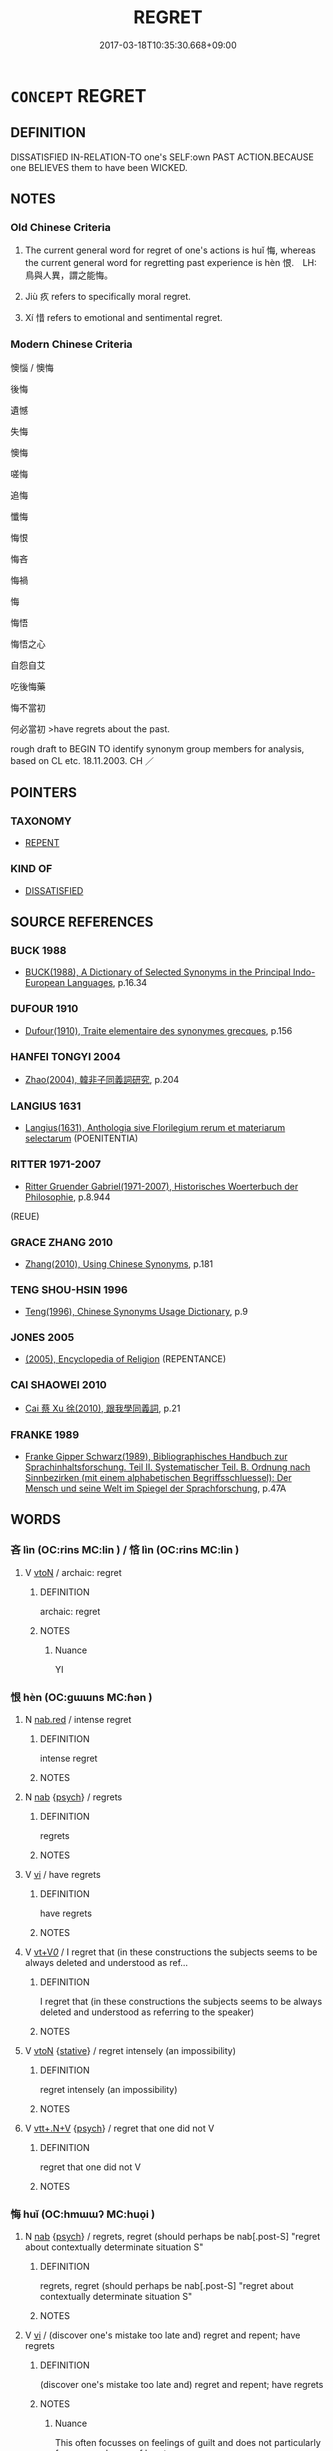 # -*- mode: mandoku-tls-view -*-
#+TITLE: REGRET
#+DATE: 2017-03-18T10:35:30.668+09:00        
#+STARTUP: content
* =CONCEPT= REGRET
:PROPERTIES:
:CUSTOM_ID: uuid-50ed529a-449f-4621-b5db-c11909f9a6c5
:SYNONYM+:  BE SORRY ABOUT
:SYNONYM+:  FEEL CONTRITE ABOUT
:SYNONYM+:  FEEL REMORSE ABOUT/FOR
:SYNONYM+:  BE REMORSEFUL ABOUT
:SYNONYM+:  RUE
:SYNONYM+:  REPENT (OF)
:SYNONYM+:  FEEL REPENTANT ABOUT
:SYNONYM+:  BE REGRETFUL AT/ABOUT
:TR_ZH: 後悔
:TR_OCH: 悔／恨
:END:
** DEFINITION

DISSATISFIED IN-RELATION-TO one's SELF:own PAST ACTION.BECAUSE one BELIEVES them to have been WICKED.

** NOTES

*** Old Chinese Criteria
1. The current general word for regret of one's actions is huǐ 悔, whereas the current general word for regretting past experience is hèn 恨.　LH: 鳥與人異，謂之能悔。

2. Jiù 疚 refers to specifically moral regret.

3. Xí 惜 refers to emotional and sentimental regret.

*** Modern Chinese Criteria
懊惱 / 懊悔

後悔

遺憾

失悔

懊悔

嗟悔

追悔

懺悔

悔恨

悔吝

悔禍

悔

悔悟

悔悟之心

自怨自艾

吃後悔藥

悔不當初

何必當初 >have regrets about the past.

rough draft to BEGIN TO identify synonym group members for analysis, based on CL etc. 18.11.2003. CH ／

** POINTERS
*** TAXONOMY
 - [[tls:concept:REPENT][REPENT]]

*** KIND OF
 - [[tls:concept:DISSATISFIED][DISSATISFIED]]

** SOURCE REFERENCES
*** BUCK 1988
 - [[cite:BUCK-1988][BUCK(1988), A Dictionary of Selected Synonyms in the Principal Indo-European Languages]], p.16.34

*** DUFOUR 1910
 - [[cite:DUFOUR-1910][Dufour(1910), Traite elementaire des synonymes grecques]], p.156

*** HANFEI TONGYI 2004
 - [[cite:HANFEI-TONGYI-2004][Zhao(2004), 韓非子同義詞研究]], p.204

*** LANGIUS 1631
 - [[cite:LANGIUS-1631][Langius(1631), Anthologia sive Florilegium rerum et materiarum selectarum]] (POENITENTIA)
*** RITTER 1971-2007
 - [[cite:RITTER-1971-2007][Ritter Gruender Gabriel(1971-2007), Historisches Woerterbuch der Philosophie]], p.8.944
 (REUE)
*** GRACE ZHANG 2010
 - [[cite:GRACE-ZHANG-2010][Zhang(2010), Using Chinese Synonyms]], p.181

*** TENG SHOU-HSIN 1996
 - [[cite:TENG-SHOU-HSIN-1996][Teng(1996), Chinese Synonyms Usage Dictionary]], p.9

*** JONES 2005
 - [[cite:JONES-2005][(2005), Encyclopedia of Religion]] (REPENTANCE)
*** CAI SHAOWEI 2010
 - [[cite:CAI-SHAOWEI-2010][Cai 蔡 Xu 徐(2010), 跟我學同義詞]], p.21

*** FRANKE 1989
 - [[cite:FRANKE-1989][Franke Gipper Schwarz(1989), Bibliographisches Handbuch zur Sprachinhaltsforschung. Teil II. Systematischer Teil. B. Ordnung nach Sinnbezirken (mit einem alphabetischen Begriffsschluessel): Der Mensch und seine Welt im Spiegel der Sprachforschung]], p.47A

** WORDS
   :PROPERTIES:
   :VISIBILITY: children
   :END:
*** 吝 lìn (OC:rins MC:lin ) / 悋 lìn (OC:rins MC:lin )
:PROPERTIES:
:CUSTOM_ID: uuid-ec2581e5-4aad-4b22-b522-1243264148a3
:Char+: 吝(30,4/7) 
:Char+: 悋(61,7/10) 
:GY_IDS+: uuid-37cbc502-b060-47d1-b299-6d07de5cdaed
:PY+: lìn     
:OC+: rins     
:MC+: lin     
:GY_IDS+: uuid-f41e7393-861b-4076-a7f1-a724deb6d517
:PY+: lìn     
:OC+: rins     
:MC+: lin     
:END: 
**** V [[tls:syn-func::#uuid-fbfb2371-2537-4a99-a876-41b15ec2463c][vtoN]] / archaic: regret
:PROPERTIES:
:CUSTOM_ID: uuid-b01a06bf-91e6-4364-bae2-cb329760c702
:WARRING-STATES-CURRENCY: 2
:END:
****** DEFINITION

archaic: regret

****** NOTES

******* Nuance
YI

*** 恨 hèn (OC:ɡɯɯns MC:ɦən )
:PROPERTIES:
:CUSTOM_ID: uuid-4f86b8d2-1266-48f4-a2f1-cf6df073b2d9
:Char+: 恨(61,6/9) 
:GY_IDS+: uuid-38a37686-ff74-48ab-ad6e-c613fd21bf24
:PY+: hèn     
:OC+: ɡɯɯns     
:MC+: ɦən     
:END: 
**** N [[tls:syn-func::#uuid-9e113d5f-b3fa-4646-ba7a-92b214293a8d][nab.red]] / intense regret
:PROPERTIES:
:CUSTOM_ID: uuid-316f45ec-a7a6-4786-ac66-6dbd261004ca
:END:
****** DEFINITION

intense regret

****** NOTES

**** N [[tls:syn-func::#uuid-76be1df4-3d73-4e5f-bbc2-729542645bc8][nab]] {[[tls:sem-feat::#uuid-98e7674b-b362-466f-9568-d0c14470282a][psych]]} / regrets
:PROPERTIES:
:CUSTOM_ID: uuid-388cc00a-b239-4fc6-89d0-091d59c2a9c3
:END:
****** DEFINITION

regrets

****** NOTES

**** V [[tls:syn-func::#uuid-c20780b3-41f9-491b-bb61-a269c1c4b48f][vi]] / have regrets
:PROPERTIES:
:CUSTOM_ID: uuid-86818017-56e6-4f06-a379-a5c8f28ce422
:END:
****** DEFINITION

have regrets

****** NOTES

**** V [[tls:syn-func::#uuid-dd717b3f-0c98-4de8-bac6-2e4085805ef1][vt+V/0/]] / I regret that (in these constructions the subjects seems to be always deleted and understood as ref...
:PROPERTIES:
:CUSTOM_ID: uuid-851c6fa5-8a92-486d-980d-8e94de9acf04
:END:
****** DEFINITION

I regret that (in these constructions the subjects seems to be always deleted and understood as referring to the speaker)

****** NOTES

**** V [[tls:syn-func::#uuid-fbfb2371-2537-4a99-a876-41b15ec2463c][vtoN]] {[[tls:sem-feat::#uuid-2a66fc1c-6671-47d2-bd04-cfd6ccae64b8][stative]]} / regret intensely (an impossibility)
:PROPERTIES:
:CUSTOM_ID: uuid-a73798b5-c434-4bb4-b52b-329b95256b15
:END:
****** DEFINITION

regret intensely (an impossibility)

****** NOTES

**** V [[tls:syn-func::#uuid-14889386-4520-40d2-80e0-c9e33cd58676][vtt+.N+V]] {[[tls:sem-feat::#uuid-98e7674b-b362-466f-9568-d0c14470282a][psych]]} / regret that one did not V
:PROPERTIES:
:CUSTOM_ID: uuid-cd00cf45-5ed0-43d7-95ef-ee8aa61e9fcf
:END:
****** DEFINITION

regret that one did not V

****** NOTES

*** 悔 huǐ (OC:hmɯɯʔ MC:huo̝i )
:PROPERTIES:
:CUSTOM_ID: uuid-37247af6-fc82-485b-ac68-733b1b348bc3
:Char+: 悔(61,7/10) 
:GY_IDS+: uuid-8472f50b-57fb-4c7e-a418-2a6e7566f72d
:PY+: huǐ     
:OC+: hmɯɯʔ     
:MC+: huo̝i     
:END: 
**** N [[tls:syn-func::#uuid-76be1df4-3d73-4e5f-bbc2-729542645bc8][nab]] {[[tls:sem-feat::#uuid-98e7674b-b362-466f-9568-d0c14470282a][psych]]} / regrets, regret (should perhaps be nab[.post-S] "regret about contextually determinate situation S"
:PROPERTIES:
:CUSTOM_ID: uuid-331643b2-4d04-412b-b266-4a84fed4abab
:WARRING-STATES-CURRENCY: 3
:END:
****** DEFINITION

regrets, regret (should perhaps be nab[.post-S] "regret about contextually determinate situation S"

****** NOTES

**** V [[tls:syn-func::#uuid-c20780b3-41f9-491b-bb61-a269c1c4b48f][vi]] / (discover one's mistake too late and) regret and repent; have regrets
:PROPERTIES:
:CUSTOM_ID: uuid-500bcd30-24d1-42f8-b740-f1483a8876b5
:WARRING-STATES-CURRENCY: 3
:END:
****** DEFINITION

(discover one's mistake too late and) regret and repent; have regrets

****** NOTES

******* Nuance
This often focusses on feelings of guilt and does not particularly focus on a change of heart

**** V [[tls:syn-func::#uuid-c20780b3-41f9-491b-bb61-a269c1c4b48f][vi]] {[[tls:sem-feat::#uuid-24a48f62-b518-4cc2-89d7-4a2f8ae83a49][despair]]} / have  regrets (about a mundane mistake); despair of one's ambitions
:PROPERTIES:
:CUSTOM_ID: uuid-20a35e36-1f07-4ff3-909d-04c69b6660ae
:END:
****** DEFINITION

have  regrets (about a mundane mistake); despair of one's ambitions

****** NOTES

**** V [[tls:syn-func::#uuid-e64a7a95-b54b-4c94-9d6d-f55dbf079701][vt(oN)]] / regret something contextually determinate
:PROPERTIES:
:CUSTOM_ID: uuid-ec14bb95-1411-47c0-97ac-bfafd4419469
:END:
****** DEFINITION

regret something contextually determinate

****** NOTES

**** V [[tls:syn-func::#uuid-dd717b3f-0c98-4de8-bac6-2e4085805ef1][vt+V/0/]] / regret Ving
:PROPERTIES:
:CUSTOM_ID: uuid-a984176f-8909-497c-93e5-170b027c05bc
:WARRING-STATES-CURRENCY: 4
:END:
****** DEFINITION

regret Ving

****** NOTES

**** V [[tls:syn-func::#uuid-fbfb2371-2537-4a99-a876-41b15ec2463c][vtoN]] / regret; repent on
:PROPERTIES:
:CUSTOM_ID: uuid-64baba30-33a5-4742-a2fc-b56a43e75290
:WARRING-STATES-CURRENCY: 3
:END:
****** DEFINITION

regret; repent on

****** NOTES

******* Nuance
This often focusses on feelings of guilt and does not particularly focus on a change of heart

******* Examples
Zuo Ai 16.5.6 (479 B.C.) Ya2ng Bo2ju4n 1700; Wa2ng Sho3uqia1n et al.1572; tr.Watson:1989 203

 －－子必悔之。」 You are bound to regret this! 罜 CA]

**** V [[tls:syn-func::#uuid-fbfb2371-2537-4a99-a876-41b15ec2463c][vtoN]] {[[tls:sem-feat::#uuid-988c2bcf-3cdd-4b9e-b8a4-615fe3f7f81e][passive]]} / be regretted 不可悔
:PROPERTIES:
:CUSTOM_ID: uuid-f616af49-b8ed-40d5-9608-1f13f6c89f22
:WARRING-STATES-CURRENCY: 3
:END:
****** DEFINITION

be regretted 不可悔

****** NOTES

**** V [[tls:syn-func::#uuid-fbfb2371-2537-4a99-a876-41b15ec2463c][vtoN]] {[[tls:sem-feat::#uuid-98e7674b-b362-466f-9568-d0c14470282a][psych]]} / be full of regrets about (oneself)
:PROPERTIES:
:CUSTOM_ID: uuid-6e5fbf44-c99e-4f71-96cf-54cddbbf866a
:END:
****** DEFINITION

be full of regrets about (oneself)

****** NOTES

**** V [[tls:syn-func::#uuid-ccee9f93-d493-43f0-b41f-64aa72876a47][vtoS]] / regret that S
:PROPERTIES:
:CUSTOM_ID: uuid-63e56d56-9b02-4ee5-a1fa-097d300acc23
:END:
****** DEFINITION

regret that S

****** NOTES

**** V [[tls:syn-func::#uuid-25b356b8-b8b3-45bd-8689-04894567deb5][vttoN.+V/0/]] {[[tls:sem-feat::#uuid-98e7674b-b362-466f-9568-d0c14470282a][psych]]} / regret that one has V-ed
:PROPERTIES:
:CUSTOM_ID: uuid-9bb7c881-77c6-4d85-8970-efecb2e19be4
:END:
****** DEFINITION

regret that one has V-ed

****** NOTES

**** V [[tls:syn-func::#uuid-09f8c54a-998c-4c75-b509-9d87f8b3ad4e][vttpostnpro.oNPab{S}]] / regret the fact that S
:PROPERTIES:
:CUSTOM_ID: uuid-eec07277-9821-4fda-af12-5d36741eb8d5
:END:
****** DEFINITION

regret the fact that S

****** NOTES

*** 悛 quān (OC:skhlon MC:tshiɛn )
:PROPERTIES:
:CUSTOM_ID: uuid-f268b34d-6c54-455b-bd69-307fa7984601
:Char+: 悛(61,7/10) 
:GY_IDS+: uuid-49377cb0-a8d5-4564-bd47-1a2ff1c32067
:PY+: quān     
:OC+: skhlon     
:MC+: tshiɛn     
:END: 
**** V [[tls:syn-func::#uuid-fed035db-e7bd-4d23-bd05-9698b26e38f9][vadN]] / repentant
:PROPERTIES:
:CUSTOM_ID: uuid-2001fb7a-f6d9-4af2-a673-9ca0d51b4640
:END:
****** DEFINITION

repentant

****** NOTES

**** V [[tls:syn-func::#uuid-c20780b3-41f9-491b-bb61-a269c1c4b48f][vi]] {[[tls:sem-feat::#uuid-f55cff2f-f0e3-4f08-a89c-5d08fcf3fe89][act]]} / change one's ways, repent, Greek metanoein
:PROPERTIES:
:CUSTOM_ID: uuid-bd86d6a9-147d-4438-b92a-323679f7c5e3
:WARRING-STATES-CURRENCY: 2
:END:
****** DEFINITION

change one's ways, repent, Greek metanoein

****** NOTES

******* Nuance
This focusses on a change to the better, hence the SHUOWEN gloss zhǐ yě 止也 "stop in one's evil ways"

******* Examples
HF 39.1.10: 無悛容 show no contriteness on one's face

*** 惜 xī (OC:sqaɡ MC:siɛk )
:PROPERTIES:
:CUSTOM_ID: uuid-7b505f18-c570-4444-a7ef-26b7c01e51d3
:Char+: 惜(61,8/11) 
:GY_IDS+: uuid-c73576f1-52e2-4770-b10a-388ea3420d35
:PY+: xī     
:OC+: sqaɡ     
:MC+: siɛk     
:END: 
**** V [[tls:syn-func::#uuid-04dc4978-046d-4430-a08b-6198445e9667][vt/0/(oN)]] / (I) regret the contextually determinate situation N> what a pity!
:PROPERTIES:
:CUSTOM_ID: uuid-b6b6d301-bfec-4c95-a321-168f55b65434
:WARRING-STATES-CURRENCY: 4
:END:
****** DEFINITION

(I) regret the contextually determinate situation N> what a pity!

****** NOTES

******* Examples
SJ 109/2867 「惜乎，子不遇時！ 

SJ 124/3189 tr. Watson 1993, Han, vol.2, p.417

 諺曰： There is a common saying

 「人貌榮名， "The real looks of a man lie in his reputation,

 豈有既乎！」 for that will never die!"

 於戲， Alas,

 惜哉！ that he met with such an end!

ZGC 6.3; tr. Crump 1979 no. 79, p 86

 『惜矣 [ 二 ] ！ "What a pity!

 三國且去， They would have left anyway,

ZHUANG 31.2.17 Guo Qingfan 1035; Wang Shumin 1246; Fang Yong 844; Chen Guying 824

 惜哉！ Alas! 

 不仁之於人也， here is no greater misfortune for man 

 禍莫大焉， than to be inhumane,

**** V [[tls:syn-func::#uuid-fbfb2371-2537-4a99-a876-41b15ec2463c][vtoN]] {[[tls:sem-feat::#uuid-2a66fc1c-6671-47d2-bd04-cfd6ccae64b8][stative]]} / regret (something that is about to happen); regret (an impossibility); think sadly of
:PROPERTIES:
:CUSTOM_ID: uuid-0fd1c98a-c79c-4592-8073-537d78c6c4d7
:END:
****** DEFINITION

regret (something that is about to happen); regret (an impossibility); think sadly of

****** NOTES

******* Nuance
This is a poetic word to use in this meaning

**** V [[tls:syn-func::#uuid-faa1cf25-fe9d-4e48-b4e5-9efdf3cd3ade][vtoNPab{S}]] / to regret that (with sentential object)
:PROPERTIES:
:CUSTOM_ID: uuid-c66db2e7-4523-4408-aef9-74834052d36e
:WARRING-STATES-CURRENCY: 4
:END:
****** DEFINITION

to regret that (with sentential object)

****** NOTES

******* Examples
SJ 102/2751 tr. Watson 1993, Han, vol.1, p.467

 中郎將袁盎知其賢， But the general of palace attendants Yuan Ang knew that he was a wothy man

 惜其去， and hated to see him leave,

 乃請徙釋之補謁者。 so he arranged for him to be transferred to the post of master of guests.

SJ 86/2538#1; tr. Watson 1993, p.177 惜哉其不講於刺劍之術也！ "What a pity that he never properly mastered the art of swordsmanship!

SJ 12/0462 康后聞文成已死，而欲自媚於上，乃遣欒大因樂成侯求見言方。

*** 惋 wǎn (OC:qoons MC:ʔʷɑn )
:PROPERTIES:
:CUSTOM_ID: uuid-456b9846-18eb-430f-a74d-9e1d4c803bba
:Char+: 惋(61,8/11) 
:GY_IDS+: uuid-105517aa-d8f1-47b6-a041-ae598fbeb58e
:PY+: wǎn     
:OC+: qoons     
:MC+: ʔʷɑn     
:END: 
**** V [[tls:syn-func::#uuid-fbfb2371-2537-4a99-a876-41b15ec2463c][vtoN]] / utter sighs of regret about, regret bitterly
:PROPERTIES:
:CUSTOM_ID: uuid-2c6064f8-607a-418b-83ea-e19d9b28a90e
:END:
****** DEFINITION

utter sighs of regret about, regret bitterly

****** NOTES

*** 懊 ào (OC:quuɡs MC:ʔɑu )
:PROPERTIES:
:CUSTOM_ID: uuid-5703f64e-91e8-4a6a-8ab3-64e2b0fc83c3
:Char+: 懊(61,13/16) 
:GY_IDS+: uuid-a5b0de5b-de30-4312-b27d-5e73ff2a3686
:PY+: ào     
:OC+: quuɡs     
:MC+: ʔɑu     
:END: 
**** V [[tls:syn-func::#uuid-c20780b3-41f9-491b-bb61-a269c1c4b48f][vi]] / regret and feel depressed as a result
:PROPERTIES:
:CUSTOM_ID: uuid-7f8b7086-95cd-42e3-89f8-336e3629f830
:END:
****** DEFINITION

regret and feel depressed as a result

****** NOTES

******* Nuance
This focusses on the feelings of sadness generated by regret and repentance

*** 懺 chàn (OC:tshraams MC:ʈʂhɣam )
:PROPERTIES:
:CUSTOM_ID: uuid-9a51916d-2943-4467-b304-cac29e47cb6d
:Char+: 懺(61,17/20) 
:GY_IDS+: uuid-8b5ba69d-58bd-486b-8851-beff6fce0e3b
:PY+: chàn     
:OC+: tshraams     
:MC+: ʈʂhɣam     
:END: 
**** N [[tls:syn-func::#uuid-76be1df4-3d73-4e5f-bbc2-729542645bc8][nab]] {[[tls:sem-feat::#uuid-98e7674b-b362-466f-9568-d0c14470282a][psych]]} / repentance; mental conversion
:PROPERTIES:
:CUSTOM_ID: uuid-badade45-44db-48db-911c-0f86598dba7a
:END:
****** DEFINITION

repentance; mental conversion

****** NOTES

**** V [[tls:syn-func::#uuid-c20780b3-41f9-491b-bb61-a269c1c4b48f][vi]] {[[tls:sem-feat::#uuid-f55cff2f-f0e3-4f08-a89c-5d08fcf3fe89][act]]} / repent
:PROPERTIES:
:CUSTOM_ID: uuid-b3137a0b-45bf-40aa-a642-38acbdf84281
:END:
****** DEFINITION

repent

****** NOTES

*** 疚 jiù (OC:klɯs MC:kɨu )
:PROPERTIES:
:CUSTOM_ID: uuid-de7fbe4d-f8b4-4c38-9bde-c8d5210ecabb
:Char+: 疚(104,3/8) 
:GY_IDS+: uuid-e9856817-01f1-4afb-84a6-4bc40e70a670
:PY+: jiù     
:OC+: klɯs     
:MC+: kɨu     
:END: 
**** N [[tls:syn-func::#uuid-76be1df4-3d73-4e5f-bbc2-729542645bc8][nab]] {[[tls:sem-feat::#uuid-98e7674b-b362-466f-9568-d0c14470282a][psych]]} / moral regret
:PROPERTIES:
:CUSTOM_ID: uuid-4ea9e81e-8bbd-49e6-add9-835f0b853573
:WARRING-STATES-CURRENCY: 4
:END:
****** DEFINITION

moral regret

****** NOTES

**** V [[tls:syn-func::#uuid-c20780b3-41f9-491b-bb61-a269c1c4b48f][vi]] {[[tls:sem-feat::#uuid-98e7674b-b362-466f-9568-d0c14470282a][psych]]} / nourish moral regrets, feel moral regrets; feel uncomfortable
:PROPERTIES:
:CUSTOM_ID: uuid-a021fe8f-ba84-4050-8631-bc653cf62e0a
:WARRING-STATES-CURRENCY: 4
:END:
****** DEFINITION

nourish moral regrets, feel moral regrets; feel uncomfortable

****** NOTES

**** V [[tls:syn-func::#uuid-739c24ae-d585-4fff-9ac2-2547b1050f16][vt+prep+N]] {[[tls:sem-feat::#uuid-98e7674b-b362-466f-9568-d0c14470282a][psych]]} / feel regret with regard to N
:PROPERTIES:
:CUSTOM_ID: uuid-ccaeffb3-433a-4abf-9833-3d3c3540646f
:END:
****** DEFINITION

feel regret with regard to N

****** NOTES

**** V [[tls:syn-func::#uuid-fbfb2371-2537-4a99-a876-41b15ec2463c][vtoN]] / regret GY: 無所不疚
:PROPERTIES:
:CUSTOM_ID: uuid-4f6a649a-b81b-4e30-8ad0-9824b755a27a
:END:
****** DEFINITION

regret GY: 無所不疚

****** NOTES

*** 中悔 zhōnghuǐ (OC:krluŋ hmɯɯʔ MC:ʈuŋ huo̝i )
:PROPERTIES:
:CUSTOM_ID: uuid-6a7f393e-1617-4472-b507-5acb8b9c64da
:Char+: 中(2,3/4) 悔(61,7/10) 
:GY_IDS+: uuid-d54c0f55-4499-4b3a-a808-4d48f39d29b7 uuid-8472f50b-57fb-4c7e-a418-2a6e7566f72d
:PY+: zhōng huǐ    
:OC+: krluŋ hmɯɯʔ    
:MC+: ʈuŋ huo̝i    
:END: 
**** V [[tls:syn-func::#uuid-091af450-64e0-4b82-98a2-84d0444b6d19][VPi]] {[[tls:sem-feat::#uuid-3d95d354-0c16-419f-9baf-f1f6cb6fbd07][change]]} / regret midway, have regrets midway
:PROPERTIES:
:CUSTOM_ID: uuid-0827b14e-fae6-4d5c-bb4d-930bb101306a
:END:
****** DEFINITION

regret midway, have regrets midway

****** NOTES

*** 後悔 hòuhuǐ (OC:ɡooʔ hmɯɯʔ MC:ɦu huo̝i )
:PROPERTIES:
:CUSTOM_ID: uuid-b7694e7f-016c-400f-868a-16936cb50474
:Char+: 後(60,6/9) 悔(61,7/10) 
:GY_IDS+: uuid-79ba8c80-7f2a-411d-9323-2249801433ea uuid-8472f50b-57fb-4c7e-a418-2a6e7566f72d
:PY+: hòu huǐ    
:OC+: ɡooʔ hmɯɯʔ    
:MC+: ɦu huo̝i    
:END: 
**** V [[tls:syn-func::#uuid-6fbf1ba0-1013-434e-b795-029e61b40b98][VPt/oN/]] / regret things too late
:PROPERTIES:
:CUSTOM_ID: uuid-7e4f7aa6-d5e7-422b-b40d-040f17672368
:END:
****** DEFINITION

regret things too late

****** NOTES

*** 後憂 hòuyōu (OC:ɡoos qu MC:ɦu ʔɨu )
:PROPERTIES:
:CUSTOM_ID: uuid-8cf94b5f-5617-4bb9-882e-98181b6f7c0c
:Char+: 後(60,6/9) 憂(61,11/15) 
:GY_IDS+: uuid-529f8218-5e47-4e9b-b4ee-7bc9b8191f4c uuid-2305f380-7238-431a-a131-6436147aa389
:PY+: hòu yōu    
:OC+: ɡoos qu    
:MC+: ɦu ʔɨu    
:END: 
**** N [[tls:syn-func::#uuid-db0698e7-db2f-4ee3-9a20-0c2b2e0cebf0][NPab]] {[[tls:sem-feat::#uuid-98e7674b-b362-466f-9568-d0c14470282a][psych]]} / regret
:PROPERTIES:
:CUSTOM_ID: uuid-63fb75d4-baa5-4c6c-8e27-79e7b8cf0032
:END:
****** DEFINITION

regret

****** NOTES

*** 恚悔 huìhuǐ (OC:qʷes hmɯɯʔ MC:ʔiɛ huo̝i )
:PROPERTIES:
:CUSTOM_ID: uuid-ca523aad-adad-4eb5-896d-0f3512bfadd9
:Char+: 恚(61,6/10) 悔(61,7/10) 
:GY_IDS+: uuid-42263296-e91e-4ebd-a51b-dbf1b6b5e0d0 uuid-8472f50b-57fb-4c7e-a418-2a6e7566f72d
:PY+: huì huǐ    
:OC+: qʷes hmɯɯʔ    
:MC+: ʔiɛ huo̝i    
:END: 
**** V [[tls:syn-func::#uuid-091af450-64e0-4b82-98a2-84d0444b6d19][VPi]] {[[tls:sem-feat::#uuid-2bf2ea32-1ee9-4d95-9e69-d0f4bdfc38c0][secular]]} / be angry at oneself so as to regret > have angry (mundane) regrets
:PROPERTIES:
:CUSTOM_ID: uuid-e1c7e86d-7131-464c-be60-f8560a9b711c
:END:
****** DEFINITION

be angry at oneself so as to regret > have angry (mundane) regrets

****** NOTES

*** 悔吝 huǐlìn (OC:hmɯɯʔ rins MC:huo̝i lin )
:PROPERTIES:
:CUSTOM_ID: uuid-b87dd984-ebd4-4e1f-a866-2bf9de229644
:Char+: 悔(61,7/10) 吝(30,4/7) 
:GY_IDS+: uuid-8472f50b-57fb-4c7e-a418-2a6e7566f72d uuid-37cbc502-b060-47d1-b299-6d07de5cdaed
:PY+: huǐ lìn    
:OC+: hmɯɯʔ rins    
:MC+: huo̝i lin    
:END: 
**** N [[tls:syn-func::#uuid-db0698e7-db2f-4ee3-9a20-0c2b2e0cebf0][NPab]] {[[tls:sem-feat::#uuid-98e7674b-b362-466f-9568-d0c14470282a][psych]]} / (petty) regrets
:PROPERTIES:
:CUSTOM_ID: uuid-4d9d2292-46b2-4a58-87a6-ac8cf89188ed
:END:
****** DEFINITION

(petty) regrets

****** NOTES

*** 悔恨 huǐhèn (OC:hmɯɯʔ ɡɯɯns MC:huo̝i ɦən )
:PROPERTIES:
:CUSTOM_ID: uuid-a666ac55-13e9-4cd1-a8b9-0cdae4732b23
:Char+: 悔(61,7/10) 恨(61,6/9) 
:GY_IDS+: uuid-8472f50b-57fb-4c7e-a418-2a6e7566f72d uuid-38a37686-ff74-48ab-ad6e-c613fd21bf24
:PY+: huǐ hèn    
:OC+: hmɯɯʔ ɡɯɯns    
:MC+: huo̝i ɦən    
:END: 
**** N [[tls:syn-func::#uuid-db0698e7-db2f-4ee3-9a20-0c2b2e0cebf0][NPab]] {[[tls:sem-feat::#uuid-98e7674b-b362-466f-9568-d0c14470282a][psych]]} / regrets
:PROPERTIES:
:CUSTOM_ID: uuid-736a7e8e-1956-475c-9aed-4762a1ba094d
:END:
****** DEFINITION

regrets

****** NOTES

**** V [[tls:syn-func::#uuid-18dc1abc-4214-4b4b-b07f-8f25ebe5ece9][VPadN]] / causing regrets, regretful
:PROPERTIES:
:CUSTOM_ID: uuid-97cbb3cb-bff1-4c54-bb9f-e7e7862b0bf8
:END:
****** DEFINITION

causing regrets, regretful

****** NOTES

**** V [[tls:syn-func::#uuid-091af450-64e0-4b82-98a2-84d0444b6d19][VPi]] / regret, have regrets
:PROPERTIES:
:CUSTOM_ID: uuid-45bb46b4-7e5f-4b39-962f-1f9e3ab43bd4
:END:
****** DEFINITION

regret, have regrets

****** NOTES

*** 悔悋 huǐlìn (OC:hmɯɯʔ rins MC:huo̝i lin )
:PROPERTIES:
:CUSTOM_ID: uuid-e36b32b5-f18c-4ae9-83dd-4f37e3691509
:Char+: 悔(61,7/10) 悋(61,7/10) 
:GY_IDS+: uuid-8472f50b-57fb-4c7e-a418-2a6e7566f72d uuid-f41e7393-861b-4076-a7f1-a724deb6d517
:PY+: huǐ lìn    
:OC+: hmɯɯʔ rins    
:MC+: huo̝i lin    
:END: 
**** V [[tls:syn-func::#uuid-e64a7a95-b54b-4c94-9d6d-f55dbf079701][vt(oN)]] / regret the contextually determinate thing
:PROPERTIES:
:CUSTOM_ID: uuid-64160b00-f682-4f98-b62c-3fed410cc435
:END:
****** DEFINITION

regret the contextually determinate thing

****** NOTES

*** 懺悔 chànhuǐ (OC:tshraams hmɯɯʔ MC:ʈʂhɣam huo̝i )
:PROPERTIES:
:CUSTOM_ID: uuid-7760d1da-d710-410f-ba1a-45e9924ddb72
:Char+: 懺(61,17/20) 悔(61,7/10) 
:GY_IDS+: uuid-8b5ba69d-58bd-486b-8851-beff6fce0e3b uuid-8472f50b-57fb-4c7e-a418-2a6e7566f72d
:PY+: chàn huǐ    
:OC+: tshraams hmɯɯʔ    
:MC+: ʈʂhɣam huo̝i    
:END: 
**** N [[tls:syn-func::#uuid-db0698e7-db2f-4ee3-9a20-0c2b2e0cebf0][NPab]] {[[tls:sem-feat::#uuid-98e7674b-b362-466f-9568-d0c14470282a][psych]]} / repentance; mental conversion
:PROPERTIES:
:CUSTOM_ID: uuid-75d27538-8962-41e8-9574-9fad57dea941
:END:
****** DEFINITION

repentance; mental conversion

****** NOTES

**** V [[tls:syn-func::#uuid-091af450-64e0-4b82-98a2-84d0444b6d19][VPi]] / repent; convert mentally
:PROPERTIES:
:CUSTOM_ID: uuid-0c09d7b4-dcd7-4fea-951a-a1811909584a
:END:
****** DEFINITION

repent; convert mentally

****** NOTES

*** 改悔 gǎihuǐ (OC:klɯɯʔ hmɯɯʔ MC:kəi huo̝i )
:PROPERTIES:
:CUSTOM_ID: uuid-349367f8-50fc-4a3e-a345-cba4f12f3f46
:Char+: 改(66,3/7) 悔(61,7/10) 
:GY_IDS+: uuid-77464c20-0d3e-4487-ad06-e878560b9f5a uuid-8472f50b-57fb-4c7e-a418-2a6e7566f72d
:PY+: gǎi huǐ    
:OC+: klɯɯʔ hmɯɯʔ    
:MC+: kəi huo̝i    
:END: 
**** V [[tls:syn-func::#uuid-091af450-64e0-4b82-98a2-84d0444b6d19][VPi]] {[[tls:sem-feat::#uuid-f55cff2f-f0e3-4f08-a89c-5d08fcf3fe89][act]]} / change one's ways to the better and regret > repent
:PROPERTIES:
:CUSTOM_ID: uuid-006461fc-d116-4ffa-9041-59ad9b78a938
:END:
****** DEFINITION

change one's ways to the better and regret > repent

****** NOTES

*** 疑悔 yíhuǐ (OC:ŋɡɯ hmɯɯʔ MC:ŋɨ huo̝i )
:PROPERTIES:
:CUSTOM_ID: uuid-c8b2f429-86e7-419a-bfbc-a42de54f0bd4
:Char+: 疑(103,9/14) 悔(61,7/10) 
:GY_IDS+: uuid-7a60cff2-ff28-4f36-b772-a23cd7e517bd uuid-8472f50b-57fb-4c7e-a418-2a6e7566f72d
:PY+: yí huǐ    
:OC+: ŋɡɯ hmɯɯʔ    
:MC+: ŋɨ huo̝i    
:END: 
**** N [[tls:syn-func::#uuid-db0698e7-db2f-4ee3-9a20-0c2b2e0cebf0][NPab]] {[[tls:sem-feat::#uuid-98e7674b-b362-466f-9568-d0c14470282a][psych]]} / nagging regrets
:PROPERTIES:
:CUSTOM_ID: uuid-7b1e568c-1c3a-45b8-ad83-3ab4910a97a4
:END:
****** DEFINITION

nagging regrets

****** NOTES

*** 變悔 biànhuǐ (OC:prons hmɯɯʔ MC:piɛn huo̝i )
:PROPERTIES:
:CUSTOM_ID: uuid-4195d1ec-c331-4adc-b793-b3e7e4df0d8c
:Char+: 變(149,16/23) 悔(61,7/10) 
:GY_IDS+: uuid-1184d66c-27cf-4b5c-8b9e-dc9d112687fc uuid-8472f50b-57fb-4c7e-a418-2a6e7566f72d
:PY+: biàn huǐ    
:OC+: prons hmɯɯʔ    
:MC+: piɛn huo̝i    
:END: 
**** V [[tls:syn-func::#uuid-5b3376f4-75c4-4047-94eb-fc6d1bca520d][VPt(oN)]] {[[tls:sem-feat::#uuid-281b399c-2db6-465b-9f6e-32b55fe53ebd][om]]} / change (one's mind) and regret > regret, repent
:PROPERTIES:
:CUSTOM_ID: uuid-ccb39ee3-0f71-412e-b274-b37658c195c7
:END:
****** DEFINITION

change (one's mind) and regret > regret, repent

****** NOTES

** BIBLIOGRAPHY
bibliography:../core/tlsbib.bib
